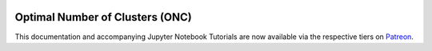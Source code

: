  .. _implementations-clustering:

================================
Optimal Number of Clusters (ONC)
================================

This documentation and accompanying Jupyter Notebook Tutorials are now available via the respective tiers on
`Patreon <https://www.patreon.com/HudsonThames>`_.